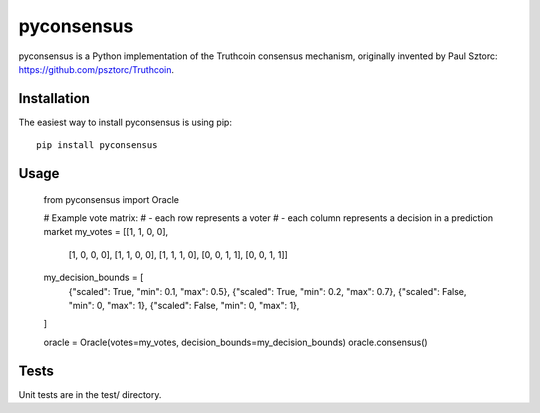 pyconsensus
===========

.. image:: https://travis-ci.org/tensorjack/pyconsensus.svg?branch=master
    :target: https://travis-ci.org/tensorjack/pyconsensus

.. image:: https://coveralls.io/repos/tensorjack/pyconsensus/badge.png
  :target: https://coveralls.io/r/tensorjack/pyconsensus

pyconsensus is a Python implementation of the Truthcoin consensus mechanism, originally invented by Paul Sztorc: https://github.com/psztorc/Truthcoin.

Installation
^^^^^^^^^^^^

The easiest way to install pyconsensus is using pip::

    pip install pyconsensus

Usage
^^^^^

    from pyconsensus import Oracle

    # Example vote matrix:
    #   - each row represents a voter
    #   - each column represents a decision in a prediction market
    my_votes = [[1, 1, 0, 0],
                [1, 0, 0, 0],
                [1, 1, 0, 0],
                [1, 1, 1, 0],
                [0, 0, 1, 1],
                [0, 0, 1, 1]]
    my_decision_bounds = [
        {"scaled": True, "min": 0.1, "max": 0.5},
        {"scaled": True, "min": 0.2, "max": 0.7},
        {"scaled": False, "min": 0, "max": 1},
        {"scaled": False, "min": 0, "max": 1},
    ]

    oracle = Oracle(votes=my_votes, decision_bounds=my_decision_bounds)
    oracle.consensus()

Tests
^^^^^

Unit tests are in the test/ directory.
